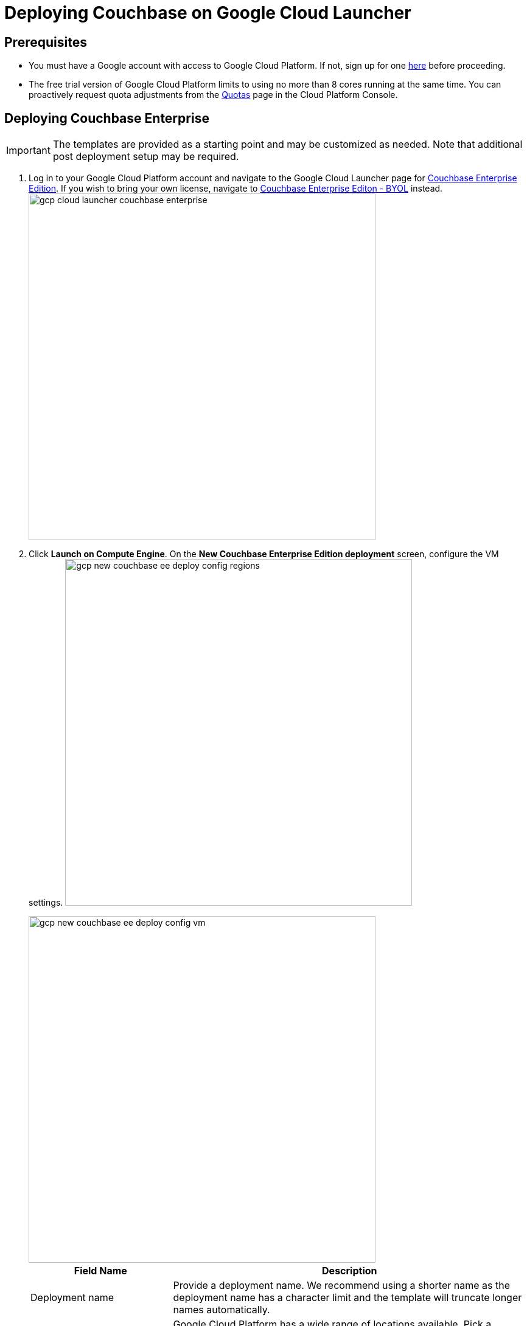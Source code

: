 [#topic_rfg_qjt_xs]
= Deploying Couchbase on Google Cloud Launcher

== Prerequisites

* You must have a Google account with access to Google Cloud Platform.
If not, sign up for one https://console.cloud.google.com/start[here] before proceeding.
* The free trial version of Google Cloud Platform limits to using no more than 8 cores running at the same time.
You can proactively request quota adjustments from the https://console.cloud.google.com/projectselector/iam-admin/quotas[Quotas] page in the Cloud Platform Console.

== Deploying Couchbase Enterprise

IMPORTANT: The templates are provided as a starting point and may be customized as needed.
Note that additional post deployment setup may be required.

. Log in to your Google Cloud Platform account and navigate to the Google Cloud Launcher page for https://console.cloud.google.com/launcher/details/couchbase-public/couchbase-enterprise-edition[Couchbase Enterprise Edition].
If you wish to bring your own license, navigate to https://console.cloud.google.com/launcher/details/couchbase-public/couchbase-enterprise-edition-byol[Couchbase Enterprise Editon - BYOL] instead.
image:gcp/deploying/gcp-cloud-launcher-couchbase-enterprise.png[,570]
. Click [.uicontrol]*Launch on Compute Engine*.
On the [.uicontrol]*New Couchbase Enterprise Edition deployment* screen, configure the VM settings.
image:gcp/deploying/gcp-new-couchbase-ee-deploy-config-regions.png[,570]
+
[#image_ypx_nrf_pbb]
image::gcp/deploying/gcp-new-couchbase-ee-deploy-config-vm.png[,570]
+
[#table-gcp-deployment-settings,cols="2,5"]
|===
| Field Name | Description

| Deployment name
| Provide a deployment name.
We recommend using a shorter name as the deployment name has a character limit and the template will truncate longer names automatically.

| Regions
| Google Cloud Platform has a wide range of locations available.
Pick a location where you want your cluster to be deployed.

2+| Couchbase Server

| Couchbase Server Node Count
| Enter the number of Server Nodes to deploy.

| Couchbase Server Node Type
| Select the machine type for your server nodes.
You can choose to customize your machine type using the Customize link.

| Couchbase Server pd-ssd disk size in GB
| Enter the disk size for each of the server nodes.

| Couchbase Server Version
a|
Choose the Couchbase Server version to deploy.

NOTE: The https://developer.couchbase.com/documentation/mobile/current/installation/index.html#story-h2-1[Compatibility Matrix] summarizes the compatible versions of Sync Gateway and Couchbase Server.

2+| Couchbase Sync Gateway

| Couchbase Sync Gateway Node Count
| Enter the number of Sync Gateway Nodes to deploy.

| Couchbase Sync Gateway Node Type
| Select the machine type for your sync gateway nodes.
You can choose to customize your machine type using the Customize link.

| Couchbase Sync Gateway pd-ssd disk size in GB
| Enter the disk size for each of the sync gateway nodes.

| Couchbase Sync Gateway Version
a|
Choose the Couchbase Sync Gateway version to deploy.

NOTE: The https://developer.couchbase.com/documentation/mobile/current/installation/index.html#story-h2-1[Compatibility Matrix] summarizes the compatible versions of Sync Gateway and Couchbase Server.
|===

. Click Deploy.
Deployment begins and you will be redirected to the Deployment Manager where the deployment status is displayed.
image:gcp/deploying/gcp-new-couchbase-ee-deploy-inprogress.png[,570]
. You should see a green check mark once deployment completes successfully.
+
IMPORTANT: Note the Couchbase Username and Password displayed on the screen.
+
[#image_r4k_pl1_qbb]
image::gcp/deploying/gcp-new-couchbase-ee-deploy-done.png[,570]

That's it! It may take a short while for Couchbase to be up and running.

At this point a number of Instance Group Managers have been deployed.
It may take several minutes for the VMs that the Instance Group Managers manage to start, and for their start-up scripts to complete installing and configuring Couchbase.

[#logging-in]
== Logging in to Your Couchbase Cluster

You can log in to the Couchbase cluster and explore the items created.

. To inspect the resources that have been deployed and log in to Couchbase Server:

[#ol_fwp_4m1_qbb]
 .. Click the Products & services icon image:gcp/deploying/gcp-icon-prdt-services.png[,32] at the top left of the screen to pull down the sidebar and select [.uicontrol]*Compute Engine* > [.uicontrol]*Instance Groups*.
You can see a list of all the Instance groups being deployed.
Depending on how quickly you get to this step after starting deployment, the instance groups may still be deploying.
image:gcp/logging-in/gcp-instance-groups.png[,570]
 .. Click a server instance group to view details such as CPU utilization and the VM instances in that group.
Note the *External IP* of one of the deployed VMs.image:gcp/logging-in/gcp-server-igm-details.png[,570]
 .. Open a browser tab and enter the copied External IP along with port 8091 as [.path]_<external-ip>:8091_ to open the Couchbase Server Web Console.
image:gcp/logging-in/gcp-web-console-login.png[,570]
 .. Enter the user name and password noted when deployment completed.
+
TIP: If you forgot to note the credentials, you can retrieve them by examining the Custom metadata > startup-script for the server instance template.
image:gcp/logging-in/gcp-instance-template-startup-script.png[,450]
+
The dashboard shows the current view of the cluster.
If you've gotten to this step quickly, the cluster may still be adding nodes and rebalance may be in progress.
Once the process complete, the dashboard will look something like the following screen capture.image:gcp/logging-in/gcp-web-console-dashboard.png[,570]Click the Servers tab to explore the server nodes that have been created.
image:gcp/logging-in/gcp-web-console-servers.png[,570]

+
You can click around to explore, load sample buckets and run queries from the Query Workbench.
You can also setup XDCR links between the different clusters created by the deployment.

. To log in to the Sync Gateway Admin portal:
[#ol_fzy_nw1_qbb]
 .. Click the Products & services icon image:gcp/deploying/gcp-icon-prdt-services.png[,32] at the top left of the screen to pull down the sidebar and select [.uicontrol]*Compute Engine* > [.uicontrol]*Instance Groups*.
You can see a list of all the Instance groups being deployed.
Depending on how quickly you get to this step after starting deployment, the instance groups may still be deploying.
image:gcp/logging-in/gcp-instance-groups.png[,570]
 .. Click a sync gateway instance group to view details such as CPU utilization and the VM instances in that group.
Note the *External IP* of one of the deployed VMs.
image:gcp/logging-in/gcp-sync-gateway-igm-details.png[,570]
 .. Open a browser tab and enter the copied External IP along with port 4984 as [.path]_<external-ip>:4984_.
This opens the interface for Couchbase Sync Gateway which is already setup and configured to connect to an empty bucket on the cluster.
 .. Open another browser tab and enter [.path]_<external-ip>:4984/_admin/_ to open the Couchbase Sync Gateway Admin Portal.
image:gcp/logging-in/gcp-sync-gateway-admin-portal.png[,570]

[#scaling]
== Scaling Your Couchbase Cluster

Scaling Couchbase is simplified greatly on Google Cloud Platform.
This section describes how to scale up your cluster up in three simple steps.

[#ol_fnc_myn_nbb]
. Log in to Google Cloud Platform and navigate to [.uicontrol]*Compute Engine* > [.uicontrol]*Instance Groups* and select the server instance that you want to scale.
image:gcp/scaling/gcp-server-instance-group-members.png[,570]
. On the [.uicontrol]*Details* tab, click [.uicontrol]*Edit Group* and edit the number of instances.image:gcp/scaling/gcp-server-instance-group-details.png[,570]image:gcp/scaling/gcp-server-instance-group-edit-number.png[,570]
. Click [.uicontrol]*Save*.
You'll see a notification that the group is being updated.
image:gcp/scaling/gcp-server-instance-updating.png[,570]
+
Once updated, you can see the updated number of instances reflected on the server Instance group Details tab.image:gcp/scaling/gcp-server-instance-updated.png[,570]
+
On a different browser tab, you can log in to the Couchbase Server Web Console to see the additional server nodes that were added to your cluster.
image:gcp/scaling/gcp-web-console-servers-rebalance.png[,570]
